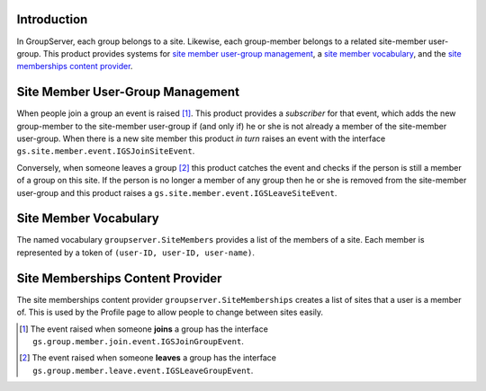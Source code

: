 Introduction
============

In GroupServer, each group belongs to a site. Likewise, each 
group-member belongs to a related site-member user-group. This product
provides systems for `site member user-group management`_, a `site
member vocabulary`_, and the `site memberships content provider`_.

Site Member User-Group Management
=================================

When people join a group an event is raised [#JoinEvent]_. This product
provides a *subscriber* for that event, which adds the new group-member
to the site-member user-group if (and only if) he or she is not already
a member of the site-member user-group. When there is a new site member
this product *in turn* raises an event with the interface
``gs.site.member.event.IGSJoinSiteEvent``.

Conversely, when someone leaves a group [#LeaveEvent]_ this product
catches the event and checks if the person is still a member of a group
on this site. If the person is no longer a member of any group then
he or she is removed from the site-member user-group and this product
raises a ``gs.site.member.event.IGSLeaveSiteEvent``.

Site Member Vocabulary
======================

The named vocabulary ``groupserver.SiteMembers`` provides a list of the
members of a site. Each member is represented by a token of 
``(user-ID, user-ID, user-name)``.

Site Memberships Content Provider
=================================

The site memberships content provider ``groupserver.SiteMemberships``
creates a list of sites that a user is a member of. This is used by
the Profile page to allow people to change between sites easily.

..  [#JoinEvent] The event raised when someone **joins** a group has the
    interface ``gs.group.member.join.event.IGSJoinGroupEvent``.
..  [#LeaveEvent] The event raised when someone **leaves** a group has 
    the interface ``gs.group.member.leave.event.IGSLeaveGroupEvent``.

